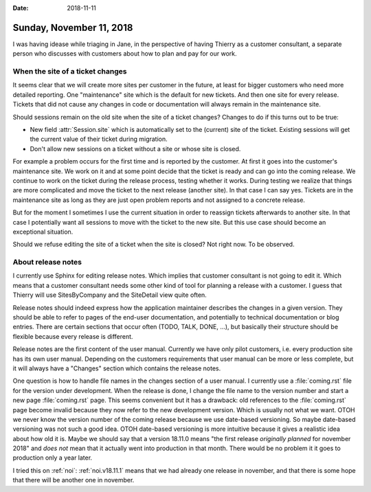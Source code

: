 :date: 2018-11-11

=========================
Sunday, November 11, 2018
=========================

I was having idease while triaging in Jane, in the perspective of
having Thierry as a customer consultant, a separate person who
discusses with customers about how to plan and pay for our work.


When the site of a ticket changes
=================================

It seems clear that we will create more sites per customer in the
future, at least for bigger customers who need more detailed
reporting.  One "maintenance" site which is the default for new
tickets.  And then one site for every release. Tickets that did not
cause any changes in code or documentation will always remain in the
maintenance site.

Should sessions remain on the old site when the site of a ticket
changes?  Changes to do if this turns out to be true:

- New field :attr:`Session.site` which is automatically set to the
  (current) site of the ticket.  Existing sessions will get the
  current value of their ticket during migration.

- Don't allow new sessions on a ticket without a site or whose site is
  closed.

For example a problem occurs for the first time and is reported by the
customer. At first it goes into the customer's maintenance site.  We
work on it and at some point decide that the ticket is ready and can
go into the coming release. We continue to work on the ticket during
the release process, testing whether it works.  During testing we
realize that things are more complicated and move the ticket to the
next release (another site).  In that case I can say yes.
Tickets are in the maintenance site as long as they are just open
problem reports and not assigned to a concrete release.

But for the moment I sometimes I use the current situation in order to
reassign tickets afterwards to another site.  In that case I
potentially want all sessions to move with the ticket to the new site.
But this use case should become an exceptional situation.

Should we refuse editing the site of a ticket when the site is closed?
Not right now. To be observed.

About release notes
===================

I currently use Sphinx for editing release notes.  Which implies that
customer consultant is not going to edit it.  Which means that a
customer consultant needs some other kind of tool for planning a
release with a customer.  I guess that Thierry will use SitesByCompany
and the SiteDetail view quite often.

Release notes should indeed express how the application maintainer
describes the changes in a given version.  They should be able to
refer to pages of the end-user documentation, and potentially to
technical documentation or blog entries.  There are certain sections
that occur often (TODO, TALK, DONE, ...), but basically their
structure should be flexible because every release is different.

Release notes are the first content of the user manual.  Currently we
have only pilot customers, i.e. every production site has its own user
manual.  Depending on the customers requirements that user manual can
be more or less complete, but it will always have a "Changes" section
which contains the release notes.

One question is how to handle file names in the changes section of a
user manual.  I currently use a :file:`coming.rst` file for the
version under development.  When the release is done, I change the
file name to the version number and start a new page
:file:`coming.rst` page.  This seems convenient but it has a drawback:
old references to the :file:`coming.rst` page become invalid because
they now refer to the new development version. Which is usually not
what we want.  OTOH we never know the version number of the coming
release because we use date-based versioning.  So maybe date-based
versioning was not such a good idea.  OTOH date-based versioning is
more intuitive because it gives a realistic idea about how old it is.
Maybe we should say that a version 18.11.0 means "the first release
*originally planned* for november 2018" and *does not* mean that it
actually went into production in that month.  There would be no
problem it it goes to production only a year later.

I tried this on :ref:`noi`: :ref:`noi.v18.11.1` means that we had
already one release in november, and that there is some hope that
there will be another one in november.
